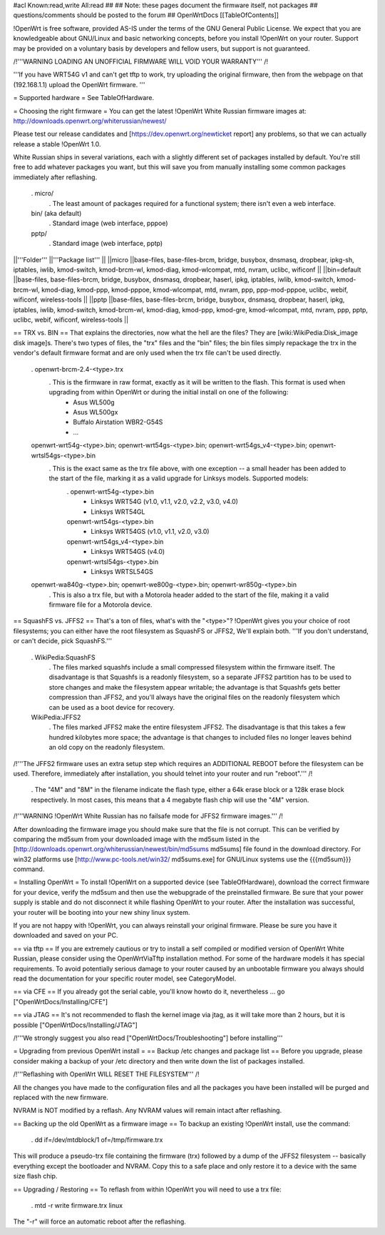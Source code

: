 #acl Known:read,write All:read
##
## Note: these pages document the firmware itself, not packages
##       questions/comments should be posted to the forum
##
OpenWrtDocs [[TableOfContents]]

!OpenWrt is free software, provided AS-IS under the terms of the GNU General Public License. We expect that you are knowledgeable about GNU/Linux and basic networking concepts, before you install !OpenWrt on your router. Support may be provided on a voluntary basis by developers and fellow users, but support is not guaranteed.

/!\ '''WARNING LOADING AN UNOFFICIAL FIRMWARE WILL VOID YOUR WARRANTY''' /!\

'''If you have WRT54G v1 and can't get tftp to work, try uploading the original firmware, then from the webpage on that (192.168.1.1) upload the OpenWrt firmware. '''

= Supported hardware =
See TableOfHardware.

= Choosing the right firmware =
You can get the latest !OpenWrt White Russian firmware images at: http://downloads.openwrt.org/whiterussian/newest/

Please test our release candidates and [https://dev.openwrt.org/newticket report] any problems, so that we can actually release a stable !OpenWrt 1.0.

White Russian ships in several variations, each with a slightly different set of packages installed by default. You're still free to add whatever packages you want, but this will save you from manually installing some common packages immediately after reflashing.

 . micro/
  . The least amount of packages required for a functional system; there isn't even a web interface.
 bin/ (aka default)
  . Standard image (web interface, pppoe)
 pptp/
  . Standard image (web interface, pptp)

||'''Folder''' ||'''Package list''' ||
||micro ||base-files, base-files-brcm, bridge, busybox, dnsmasq, dropbear, ipkg-sh, iptables, iwlib, kmod-switch, kmod-brcm-wl, kmod-diag, kmod-wlcompat, mtd, nvram, uclibc, wificonf ||
||bin=default ||base-files, base-files-brcm, bridge, busybox, dnsmasq, dropbear, haserl, ipkg, iptables, iwlib, kmod-switch, kmod-brcm-wl, kmod-diag, kmod-ppp, kmod-pppoe, kmod-wlcompat, mtd, nvram, ppp, ppp-mod-pppoe, uclibc, webif, wificonf, wireless-tools ||
||pptp ||base-files, base-files-brcm, bridge, busybox, dnsmasq, dropbear, haserl, ipkg, iptables, iwlib, kmod-switch, kmod-brcm-wl, kmod-diag, kmod-ppp, kmod-gre, kmod-wlcompat, mtd, nvram, ppp, pptp, uclibc, webif, wificonf, wireless-tools ||


== TRX vs. BIN ==
That explains the directories, now what the hell are the files? They are [wiki:WikiPedia:Disk_image disk image]s. There's two types of files, the "trx" files and the "bin" files; the bin files simply repackage the trx in the vendor's default firmware format and are only used when the trx file can't be used directly.

 . openwrt-brcm-2.4-<type>.trx
  . This is the firmware in raw format, exactly as it will be written to the flash. This format is used when upgrading from within OpenWrt or during the initial install on one of the following:
   * Asus WL500g
   * Asus WL500gx
   * Buffalo Airstation WBR2-G54S
   * ...
 openwrt-wrt54g-<type>.bin; openwrt-wrt54gs-<type>.bin; openwrt-wrt54gs_v4-<type>.bin; openwrt-wrtsl54gs-<type>.bin
  . This is the exact same as the trx file above, with one exception -- a small header has been added to the start of the file, marking it as a valid upgrade for Linksys models. Supported models:
   . openwrt-wrt54g-<type>.bin
    * Linksys WRT54G (v1.0, v1.1, v2.0, v2.2, v3.0, v4.0)
    * Linksys WRT54GL
   openwrt-wrt54gs-<type>.bin
    * Linksys WRT54GS (v1.0, v1.1, v2.0, v3.0)
   openwrt-wrt54gs_v4-<type>.bin
    * Linksys WRT54GS (v4.0)
   openwrt-wrtsl54gs-<type>.bin
    * Linksys WRTSL54GS
 openwrt-wa840g-<type>.bin; openwrt-we800g-<type>.bin; openwrt-wr850g-<type>.bin
  . This is also a trx file, but with a Motorola header added to the start of the file, making it a valid firmware file for a Motorola device.

== SquashFS vs. JFFS2 ==
That's a ton of files, what's with the "<type>"? !OpenWrt gives you your choice of root filesystems; you can either have the root filesystem as SquashFS or JFFS2, We'll explain both. '''If you don't understand, or can't decide, pick SquashFS.'''

 . WikiPedia:SquashFS
  . The files marked squashfs include a small compressed filesystem within the firmware itself. The disadvantage is that Squashfs is a readonly filesystem, so a separate JFFS2 partition has to be used to store changes and make the filesystem appear writable; the advantage is that Squashfs gets better compression than JFFS2, and you'll always have the original files on the readonly filesystem which can be used as a boot device for recovery.
 WikiPedia:JFFS2
  . The files marked JFFS2 make the entire filesystem JFFS2. The disadvantage is that this takes a few hundred kilobytes more space; the advantage is that changes to included files no longer leaves behind an old copy on the readonly filesystem.

/!\ '''The JFFS2 firmware uses an extra setup step which requires an ADDITIONAL REBOOT before the filesystem can be used. Therefore, immediately after installation, you should telnet into your router and run "reboot".''' /!\

 . The "4M" and "8M" in the filename indicate the flash type, either a 64k erase block or a 128k erase block respectively. In most cases, this means that a 4 megabyte flash chip will use the "4M" version.

/!\ '''WARNING !OpenWrt White Russian has no failsafe mode for JFFS2 firmware images.''' /!\

After downloading the firmware image you should make sure that the file is not corrupt. This can be verified by comparing the md5sum from your downloaded image with the md5sum listed in the [http://downloads.openwrt.org/whiterussian/newest/bin/md5sums md5sums] file found in the download directory. For win32 platforms use [http://www.pc-tools.net/win32/ md5sums.exe] for GNU/Linux systems use the {{{md5sum}}} command.

= Installing OpenWrt =
To install !OpenWrt on a supported device (see TableOfHardware), download the correct firmware for your device, verify the md5sum and then use the webupgrade of the preinstalled firmware. Be sure that your power supply is stable and do not disconnect it while flashing OpenWrt to your router. After the installation was successful, your router will be booting into your new shiny linux system.

If you are not happy with !OpenWrt, you can always reinstall your original firmware. Please be sure you have it downloaded and saved on your PC.

== via tftp ==
If you are extremely cautious or try to install a self compiled or modified version of OpenWrt White Russian, please consider using the OpenWrtViaTftp installation method. For some of the hardware models it has special requirements. To avoid potentially serious damage to your router caused by an unbootable firmware you always should read the documentation for your specific router model, see CategoryModel.

== via CFE ==
If you already got the serial cable, you'll know howto do it, nevertheless ... go ["OpenWrtDocs/Installing/CFE"]

== via JTAG ==
It's not recommended to flash the kernel image via jtag, as it will take more than 2 hours, but it is possible ["OpenWrtDocs/Installing/JTAG"]

/!\ '''We strongly suggest you also read ["OpenWrtDocs/Troubleshooting"] before installing'''

= Upgrading from previous OpenWrt install =
== Backup /etc changes and package list ==
Before you upgrade, please consider making a backup of your /etc directory and then write down the list of packages installed.

/!\ '''Reflashing with OpenWrt WILL RESET THE FILESYSTEM''' /!\

All the changes you have made to the configuration files and all the packages you have been installed will be purged and replaced with the new firmware.

NVRAM is NOT modified by a reflash. Any NVRAM values will remain intact after reflashing.

== Backing up the old OpenWrt as a firmware image ==
To backup an existing !OpenWrt install, use the command:

 . dd if=/dev/mtdblock/1 of=/tmp/firmware.trx

This will produce a pseudo-trx file containing the firmware (trx) followed by a dump of the JFFS2 filesystem -- basically everything except the bootloader and NVRAM. Copy this to a safe place and only restore it to a device with the same size flash chip.

== Upgrading / Restoring ==
To reflash from within !OpenWrt you will need to use a trx file:

 . mtd -r write firmware.trx linux

The "-r" will force an automatic reboot after the reflashing.
